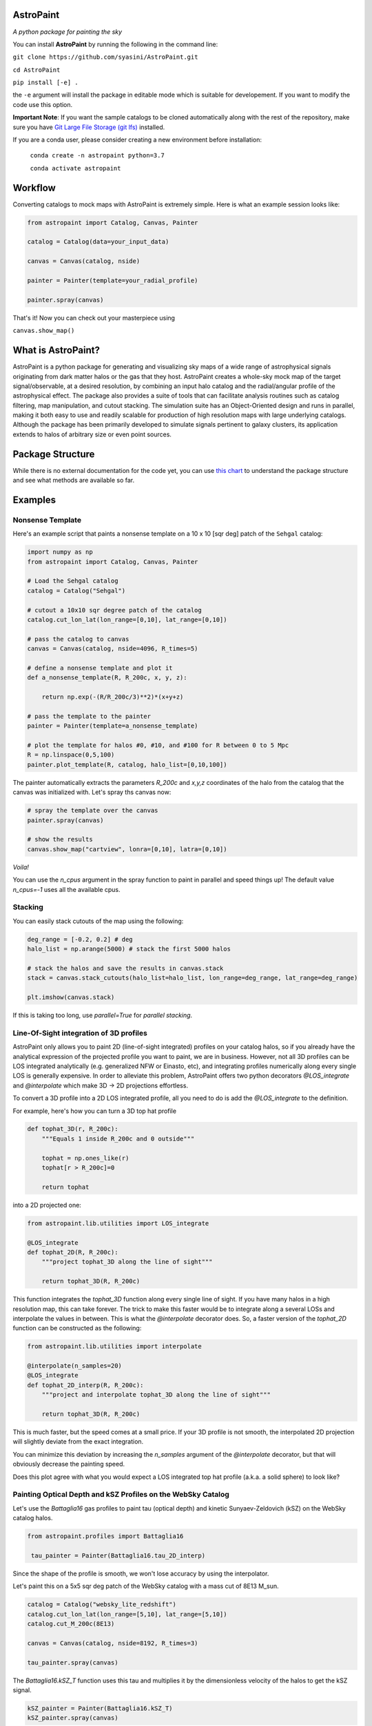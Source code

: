 .. role:: raw-html-m2r(raw)
   :format: html


.. image:: docs/images/logo.PNG
   :target: docs/images/logo.PNG
   :height: 100

AstroPaint
==========

*A python package for painting the sky* 


.. image:: https://mybinder.org/badge_logo.svg
   :target: https://mybinder.org/v2/gh/syasini/AstroPaint/master?filepath=tutorial.ipynb
   :alt: Binder


You can install **AstroPaint** by running the following in the command line:

``git clone https://github.com/syasini/AstroPaint.git``

``cd AstroPaint``

``pip install [-e] .`` 

the ``-e`` argument will install the package in editable mode which is suitable for developement. If you want to modify the code use this option.

**Important Note**:
If you want the sample catalogs to be cloned automatically along with the
rest of the repository, make sure you have `Git Large File Storage (git lfs) <https://git-lfs.github.com/>`_ installed.

If you are a conda user, please consider creating a new environment before installation:

 ``conda create -n astropaint python=3.7``

 ``conda activate astropaint``

Workflow
========

Converting catalogs to mock maps with AstroPaint is extremely simple. Here is what an example session looks like:

.. code-block:: python

   from astropaint import Catalog, Canvas, Painter

   catalog = Catalog(data=your_input_data)

   canvas = Canvas(catalog, nside)

   painter = Painter(template=your_radial_profile)

   painter.spray(canvas)

That's it! Now you can check out your masterpiece using

``canvas.show_map()``


.. image:: docs/images/BG_websky_cover.png
   :target: docs/images/BG_websky_cover.png
   :alt: BG

What is AstroPaint?
===================
AstroPaint is a python package for generating and visualizing sky maps of a wide range of astrophysical signals
originating from dark matter halos or the gas that they host. AstroPaint creates a whole-sky mock map of the target
signal/observable, at a desired resolution, by combining an input halo catalog and the radial/angular profile of the
astrophysical effect. The package also provides a suite of tools that can facilitate analysis routines such as catalog
filtering, map manipulation, and cutout stacking. The simulation suite has an Object-Oriented design and runs in
parallel, making it both easy to use and readily scalable for production of high resolution maps with large underlying
catalogs. Although the package has been primarily developed to simulate signals pertinent to galaxy clusters, its
application extends to halos of arbitrary size or even point sources.

Package Structure
=================

While there is no external documentation for the code yet, you can use `this chart <https://www.mindmeister.com/1417665103/astropaint-astropaint-py?fullscreen=1>`_
to understand the package structure and see what methods are available so far.

Examples
========

Nonsense Template
-----------------

Here's an example script that paints a nonsense template on a 10 x 10 [sqr deg]
patch of the ``Sehgal`` catalog:

.. code-block:: python

   import numpy as np
   from astropaint import Catalog, Canvas, Painter

   # Load the Sehgal catalog
   catalog = Catalog("Sehgal")

   # cutout a 10x10 sqr degree patch of the catalog
   catalog.cut_lon_lat(lon_range=[0,10], lat_range=[0,10])

   # pass the catalog to canvas
   canvas = Canvas(catalog, nside=4096, R_times=5)

   # define a nonsense template and plot it
   def a_nonsense_template(R, R_200c, x, y, z):

       return np.exp(-(R/R_200c/3)**2)*(x+y+z)

   # pass the template to the painter
   painter = Painter(template=a_nonsense_template)

   # plot the template for halos #0, #10, and #100 for R between 0 to 5 Mpc 
   R = np.linspace(0,5,100)
   painter.plot_template(R, catalog, halo_list=[0,10,100])



.. image:: docs/images/a_random_template.png
   :target: docs/images/a_random_template.png
   :height: 300
   :align: center

The painter automatically extracts the parameters `R_200c` and `x,y,z`
coordinates of the halo from the catalog that the canvas was initialized
with. Let's spray ths canvas now:

.. code-block:: python

   # spray the template over the canvas
   painter.spray(canvas)

   # show the results
   canvas.show_map("cartview", lonra=[0,10], latra=[0,10])


.. image:: docs/images/a_random_map.png
   :target: docs/images/a_random_map.png
   :height: 300
   :align: center


*Voila!*

You can use the `n_cpus` argument in the spray function to paint in parallel and speed things up!
The default value `n_cpus=-1` uses all the available cpus.



.. image:: docs/images/parallel.gif
   :target: docs/images/parallel.gif
   :height: 450
   :align: center



Stacking
--------

You can easily stack cutouts of the map using the following:

.. code-block:: python

   deg_range = [-0.2, 0.2] # deg
   halo_list = np.arange(5000) # stack the first 5000 halos

   # stack the halos and save the results in canvas.stack
   stack = canvas.stack_cutouts(halo_list=halo_list, lon_range=deg_range, lat_range=deg_range)

   plt.imshow(canvas.stack)



.. image:: docs/images/a_random_stack.png
   :target: docs/images/a_random_stack.png
   :height: 200
   :align: center


If this is taking too long, use `parallel=True` for *parallel stacking*.

Line-Of-Sight integration of 3D profiles
----------------------------------------

AstroPaint only allows you to paint 2D (line-of-sight integrated) profiles on
your catalog halos, so if you already have the analytical expression of
the projected profile you want to paint, we are in business. However, not
all 3D profiles can be LOS integrated analytically (e.g. generalized NFW
or Einasto, etc), and integrating profiles numerically along every
single LOS is generally expensive. In order to alleviate this problem, AstroPaint offers two python decorators
`@LOS_integrate` and `@interpolate` which make 3D -> 2D projections effortless.

To convert a 3D profile into a 2D LOS integrated profile, all you need to do
is add the `@LOS_integrate` to the definition.

For example, here's how you can turn a 3D top hat profile

.. code-block:: python

   def tophat_3D(r, R_200c):
       """Equals 1 inside R_200c and 0 outside"""

       tophat = np.ones_like(r)
       tophat[r > R_200c]=0 

       return tophat


into a 2D projected one:

.. code-block:: python

   from astropaint.lib.utilities import LOS_integrate

   @LOS_integrate
   def tophat_2D(R, R_200c):
       """project tophat_3D along the line of sight"""

       return tophat_3D(R, R_200c)

This function integrates the `tophat_3D` function along every single line of
sight. If you have many halos in a high resolution map, this can take
forever. The trick to make this faster would be to integrate along a
several LOSs and interpolate the values in between. This is what the
`@interpolate` decorator does. So, a faster version of the `tophat_2D`
function can be constructed as the following:


.. code-block:: python

   from astropaint.lib.utilities import interpolate

   @interpolate(n_samples=20)
   @LOS_integrate
   def tophat_2D_interp(R, R_200c):
       """project and interpolate tophat_3D along the line of sight"""

       return tophat_3D(R, R_200c)

This is much faster, but the speed comes at a small price. If your 3D profile
is not smooth, the interpolated 2D projection will slightly deviate from the
exact integration.

.. image:: docs/images/tophat_interp.png
   :align: center
   :height: 200

You can minimize this deviation by increasing the `n_samples` argument of the
`@interpolate` decorator, but that will obviously decrease the painting speed.

Does this plot agree with what you would expect a LOS integrated top hat
profile (a.k.a. a solid sphere) to look like?

Painting Optical Depth and kSZ Profiles on the WebSky Catalog
-------------------------------------------------------------
Let's use the `Battaglia16` gas profiles to paint tau (optical depth) and
kinetic Sunyaev-Zeldovich (kSZ) on the WebSky catalog halos.

.. code-block:: python

   from astropaint.profiles import Battaglia16

    tau_painter = Painter(Battaglia16.tau_2D_interp)


Since the shape of the profile is smooth, we won't lose accuracy by using the interpolator.

.. image:: docs/images/battaglia16_tau.png
   :target: docs/images/battaglia16_tau.png
   :height: 200
   :align: center


Let's paint this on a 5x5 sqr deg patch of the WebSky catalog with a mass
cut of 8E13 M_sun.

.. code-block:: python

   catalog = Catalog("websky_lite_redshift")
   catalog.cut_lon_lat(lon_range=[5,10], lat_range=[5,10])
   catalog.cut_M_200c(8E13)

   canvas = Canvas(catalog, nside=8192, R_times=3)

   tau_painter.spray(canvas)


.. image:: docs/images/tau_map_battaglia.png
   :target: docs/images/tau_map_battaglia.png
   :height: 200
   :align: center

The `Battaglia16.kSZ_T` function uses this tau and multiplies it by the
dimensionless velocity of the halos to get the kSZ signal.

.. code-block:: python

   kSZ_painter = Painter(Battaglia16.kSZ_T)
   kSZ_painter.spray(canvas)

And here is what it looks like:

.. image:: docs/images/ksz_map_battaglia.png
   :target: docs/images/ksz_map_battaglia.png
   :height: 200
   :align: center



Art Gallery
===========

Just because AstroPaint is developed for probing new science and doing
serious stuff, it doesn't mean you can't have fun with it! Check out our
`cool web app <https://astropaint-art-gallery.herokuapp.com/>`_ to get your
hands dirty with some paint.

**Made with AstroPaint**

:raw-html-m2r:`<img src="docs/images/blue_drops.png" height="250">`  :raw-html-m2r:`<img src="docs/images/spongy_terror.png" height="250">`  :raw-html-m2r:`<img src="docs/images/burning_twilight.png" height="250">`

How to contribute
=================

If you would like to contribute to AstroPaint, take the following steps:

1) Fork this repository
2) Clone it on your local machine
3) Create a new branch (be as explicit as possible with the branch name)
4) Add and Commit your changes to the local branch
5) Push the branch to your forked repository
6) Submit a pull request on this repository

See `this repository <https://github.com/firstcontributions/first-contributions>`_ or `Kevin Markham's step-by-step guide <https://www.dataschool.io/how-to-contribute-on-github/>`_ for more detailed instructions.

Developement happens on the ``develop`` branch, so make sure you are always in sync with the latest version and submit your pull requests to this branch. 
